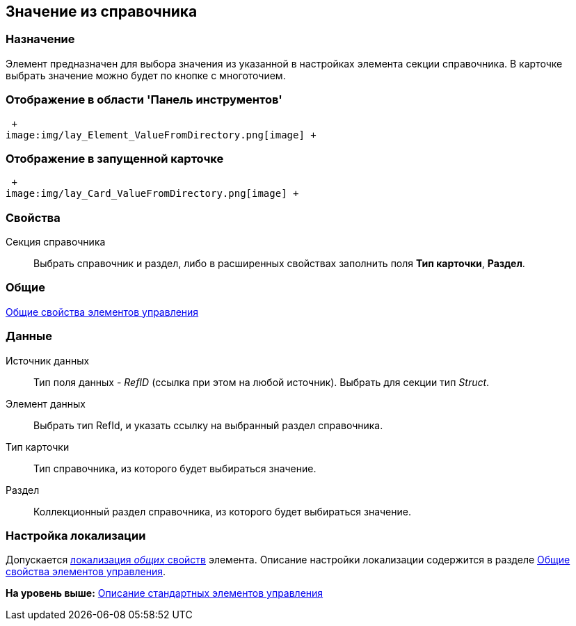 [[ariaid-title1]]
== Значение из справочника

=== Назначение

Элемент предназначен для выбора значения из указанной в настройках элемента секции справочника. В карточке выбрать значение можно будет по кнопке с многоточием.

=== Отображение в области 'Панель инструментов'

 +
image:img/lay_Element_ValueFromDirectory.png[image] +

=== Отображение в запущенной карточке

 +
image:img/lay_Card_ValueFromDirectory.png[image] +

=== Свойства

Секция справочника::
  Выбрать справочник и раздел, либо в расширенных свойствах заполнить поля *Тип карточки*, *Раздел*.

=== Общие

xref:lay_Elements_general.adoc[Общие свойства элементов управления]

=== Данные

Источник данных::
  Тип поля данных - [.dfn .term]_RefID_ (ссылка при этом на любой источник). Выбрать для секции тип [.dfn .term]_Struct_.
Элемент данных::
  Выбрать тип RefId, и указать ссылку на выбранный раздел справочника.
Тип карточки::
  Тип справочника, из которого будет выбираться значение.
Раздел::
  Коллекционный раздел справочника, из которого будет выбираться значение.

=== Настройка локализации

[.ph]#Допускается xref:lay_Locale_common_element_properties.html[локализация [.dfn .term]_общих_ свойств] элемента. Описание настройки локализации содержится в разделе link:lay_Elements_general.adoc[Общие свойства элементов управления].#

*На уровень выше:* xref:../pages/lay_Control_elements.adoc[Описание стандартных элементов управления]
